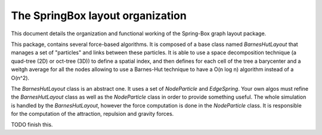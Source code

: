 The SpringBox layout organization
=================================

This document details the organization and functional working of the Spring-Box graph layout package.

This package, contains several force-based algorithms. It is composed of a base class named `BarnesHutLayout` that manages a set of "particles" and links between these particles. It is able to use a space decomposition technique (a quad-tree (2D) or oct-tree (3D)) to define a spatial index, and then defines for each cell of the tree a barycenter and a weitgh average for all the nodes allowing to use a Barnes-Hut technique to have a O(n log n) algorithm instead of a O(n^2).

The `BarnesHutLayout` class is an abstract one. It uses a set of `NodeParticle` and `EdgeSpring`. Your own algos must refine the `BarnesHutLayout` class as well as the `NodeParticle` class in order to provide something useful. The whole simulation is handled by the `BarnesHutLayout`, however the force computation is done in the `NodeParticle` class. It is responsible for the computation of the attraction, repulsion and gravity forces.

TODO finish this.
